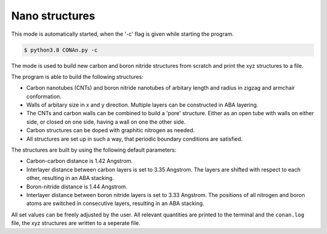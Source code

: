 Nano structures
=================

This mode is automatically started, when the '-c' flag is given while starting the program.

.. code-block:: none

    $ python3.8 CONAn.py -c

The mode is used to build new carbon and boron nitride structures from scratch and print the xyz structures to a file.

The program is able to build the following structures:

* Carbon nanotubes (CNTs) and boron nitride nanotubes of arbitary length and radius in zigzag and armchair conformation.
* Walls of arbitary size in x and y direction. Multiple layers can be constructed in ABA layering.
* The CNTs and carbon walls can be combined to build a 'pore' structure. Either as an open tube with walls on either side, or closed on one side, having a wall on one the other side.
* Carbon structures can be doped with graphitic nitrogen as needed.
* All structures are set up in such a way, that periodic boundary conditions are satisfied.


.. image:: ../pictures/carbon_wall.png
   :width: 24%
   :alt: Wall

.. image:: ../pictures/CNT.png
   :width: 24%
   :alt: CNT

.. image:: ../pictures/pore_tilted.png
   :width: 24%
   :alt: Pore

.. image:: ../pictures/closed_pore.png
   :width: 24%
   :alt: Pore_closed

The structures are built by using the following default parameters:

* Carbon-carbon distance is 1.42 Angstrom.
* Interlayer distance between carbon layers is set to 3.35 Angstrom.
  The layers are shifted with respect to each other, resulting in an ABA stacking.
* Boron-nitride distance is 1.44 Angstrom.
* Interlayer distance between boron nitride layers is set to 3.33 Angstrom.
  The positions of all nitrogen and boron atoms are switched in consecutive layers, resulting in an ABA stacking.

All set values can be freely adjusted by the user.
All relevant quantities are printed to the terminal and the ``conan.log`` file, the xyz structures are written to a seperate file.




